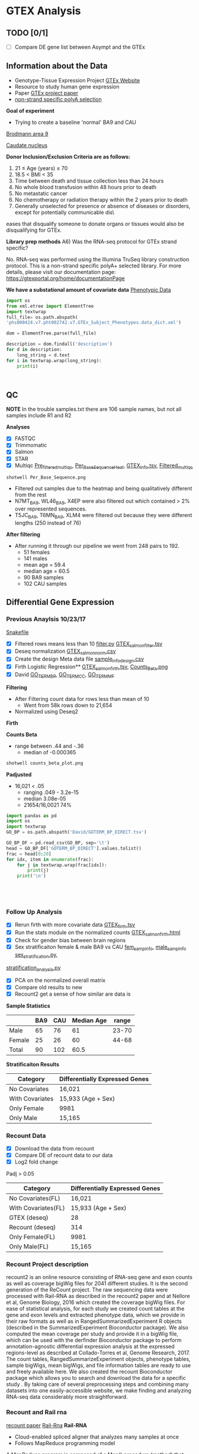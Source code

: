 * GTEX Analysis
** TODO [0/1]
- [ ] Compare DE gene list between Asympt and the GTEx

** Information about the Data
- Genotype-Tissue Expression Project [[https://www.gtexportal.org/home/documentationPage][GTEx Website]]
- Resource to study human gene expression
- Paper [[https://www.ncbi.nlm.nih.gov/pmc/articles/PMC4010069/][GTEx project paper]]
-  [[https://sites.google.com/broadinstitute.org/gtex-faqs/home][non-strand specific polyA selection]]
*Goal of experiment* 
-  Trying to create a baseline 'normal' BA9 and CAU
[[file:Brodmann_area_9.jpg][Brodmann area 9]]

[[file:CAU.png][Caudate nucleus]] 

*Donor Inclusion/Exclusion Criteria are as follows:*
1. 21 ≤ Age (years) ≤ 70
2. 18.5 < BMI < 35
3. Time between death and tissue collection less than 24 hours
4. No whole blood transfusion within 48 hours prior to death
5. No metastatic cancer
6. No chemotherapy or radiation therapy within the 2 years prior to death
7. Generally unselected for presence or absence of diseases or disorders, except for potentially communicable dis\
eases that disqualify someone to donate organs or tissues would also be disqualifying for GTEx.

*Library prep methods*
A6) Was the RNA-seq protocol for GTEx strand specific?

No. RNA-seq was performed using the Illumina TruSeq library construction protocol. 
This is a non-strand specific polyA+ selected library.  
For more details, please visit our documentation page: https://gtexportal.org/home/documentationPage


*We have a substational amount of covariate data*
[[file:phs000424.v7.pht002742.v7.p2.c1.GTEx_Subject_Phenotypes.GRU.txt][Phenotypic Data]]

#+BEGIN_SRC python :results output
import os
from xml.etree import ElementTree
import textwrap
full_file= os.path.abspath(
'phs000424.v7.pht002742.v7.GTEx_Subject_Phenotypes.data_dict.xml')

dom = ElementTree.parse(full_file)

description = dom.findall('description')
for d in description:
    long_string = d.text
for i in textwrap.wrap(long_string):
    print(i)



#+END_SRC
#+RESULTS:
#+begin_example
This subject phenotype data table includes demographic information
(n=9 variables; gender, age, race, ethnicty, height, weight, and bmi),
study eligibiliy, general medical history (n=21 variables),
autoimmune, degenerative, neurological (n=11 variables), evidence of
HIV (n=9 variables), blood donation (n=2 variables), information (n=41
variables), potential exposure: physical contact (n=3 variables),
potential exposure: sexual activity (n=4 variables), history at time
of death (n=13 variables), tissue transplant (n=2 variables), medical
history source, death circumstances (n=26 variables), tissue recovery
(n=13 variables), serology results (n=14 variables), organ donor or
post-mortem cohort, and total ischemic time for a donor.
#+end_example

** QC
*NOTE* In the trouble samples.txt there are 106 sample names, but not all samples include R1 and R2

*Analyses*

- [X] FASTQC
- [X] Trimmomatic
- [X] Salmon
- [X] STAR
- [X] Multiqc [[file:/ssh:crespodi@scc4.bu.edu:/usr3/graduate/crespodi/Huntington/presymptomatic_hd_mrnaseq/samples/GTEx/results/pre_filtered_multiqc_report.html][Pre_filtered_multiqc]], [[file:/ssh:crespodi@scc4.bu.edu:/usr3/graduate/crespodi/Huntington/presymptomatic_hd_mrnaseq/samples/GTEx/results/Per_Base_Sequence.png][Per_Base_Sequence_Heat]], [[file:/ssh:crespodi@scc4.bu.edu:/usr3/graduate/crespodi/Huntington/presymptomatic_hd_mrnaseq/analysis/reference/GTEX_info.tsv][GTEX_info.tsv]], [[file:/ssh:crespodi@scc4.bu.edu:/usr3/graduate/crespodi/Huntington/presymptomatic_hd_mrnaseq/samples/GTEx/results/filtered_multiqc_report.html][Filtered_multiqc]]

#+BEGIN_SRC shell
shotwell Per_Base_Sequence.png
#+END_SRC
- Filtered out samples due to the heatmap and being qualitatively different from the rest
- N7MT_BA9, WL46_BA9, X4EP were also filtered out which contained > 2% over represented sequences.
- T5JC_BA9, T6MN_BA9, XLM4 were filtered out because they were different lengths (250 instead of 76) 

*After filtering*
- After running it through our pipeline we went from 248 pairs to 192.
  - 51 females
  - 141 males
  - mean age = 59.4
  - median age = 60.5
  - 90 BA9 samples
  - 102 CAU samples

** Differential Gene Expression
*** Previous Anaylsis 10/23/17
 [[file:Snakefile][Snakefile]]

 - [X] Filtered rows means less than 10 [[file:filter.py][filter.py]] [[file:GTEX_salmon_filter.csv][GTEX_salmon_filter.tsv]]
 - [X] Deseq normalization  [[file:GTEX_salmon_norm.csv][GTEX_salmon_norm.csv]]
 - [X] Create the design Meta data file [[file:sample_info_design.csv][sample_info_design.csv]]
 - [X] Firth Logistic Regression**  [[file:OLD_GTEX_salmon_firth.tsv][GTEX_salmon_firth.tsv]], [[file:counts_beta_plot.png][Counts_Beta.png]]
 - [X] David [[file:David/GOTERM_BP_DIRECT.tsv][GO_TERM_BP]], [[file:David/GOTERM_CC_DIRECT.tsv][GO_TERM_CC]], [[file:David/GOTERM_MF_FAT.tsv][GO_TERM_MF]]

 *Filtering*
 - After Filtering count data for rows less than mean of 10
   - Went from 58k rows down to 21,654
 - Normalized using Deseq2

 *Firth*

 *Counts Beta*
 - range between .44 and -.36
   - median of -0.000365
 #+BEGIN_SRC sh
 shotwell counts_beta_plot.png
 #+END_SRC

 #+RESULTS:

 *Padjusted*
 - 16,021 < .05
   - ranging .049 - 3.2e-15
   - median 3.08e-05
   - 21654/16,0021 74% 

 #+RESULTS:


 #+BEGIN_SRC python :results output table
 import pandas as pd
 import os
 import textwrap
 GO_BP = os.path.abspath('David/GOTERM_BP_DIRECT.tsv')

 GO_BP_DF = pd.read_csv(GO_BP, sep='\t')
 head = GO_BP_DF['GOTERM_BP_DIRECT'].values.tolist()
 frac = head[0:20]
 for idx, item in enumerate(frac):
     for j in textwrap.wrap(frac[idx]):
         print(j)
     print('\n')





 #+END_SRC

*** Follow Up Analysis 
 - [X] Rerun firth with more covariate data [[file:/ssh:crespodi@scc4.bu.edu:/usr3/graduate/crespodi/Huntington/presymptomatic_hd_mrnaseq/samples/GTEx/results/GTEX_salmon_firth.tsv][GTEX_firth.tsv]]
 - [X] Run the stats module on the normalized counts [[file:/ssh:crespodi@scc4.bu.edu:/usr3/graduate/crespodi/Huntington/presymptomatic_hd_mrnaseq/samples/GTEx/results/GTEX_salmon_firth.html][GTEX_salmon_firth.html]]
 - [X] Check for gender bias between brain regions 
 - [X] Sex stratificaiton female & male BA9 vs CAU [[file:/ssh:crespodi@scc4.bu.edu:/usr3/graduate/crespodi/Huntington/presymptomatic_hd_mrnaseq/samples/GTEx/results/female_sample_design_info.csv][fem_samp_info]], [[file:/ssh:crespodi@scc4.bu.edu:/usr3/graduate/crespodi/Huntington/presymptomatic_hd_mrnaseq/samples/GTEx/results/male_sample_design_info.csv][male_samp_info]] [[file:sex_stratification.py][sex_stratification.py]],
 [[file:stratification_anaylsis.py][stratification_analysis.py]] 
 - [X] PCA on the normalized overall matrix
 - [X] Compare old results to new
 - [X] Recount2 get a sense of how similar are data is

 *Sample Statistics*
 |        | BA9 | CAU | Median Age | range |
 |--------+-----+-----+------------+-------|
 | Male   |  65 |  76 |         61 | 23-70 |
 | Female |  25 |  26 |         60 | 44-68 |
 | Total  |  90 | 102 |       60.5 |       |

 *Stratificaiton Results*
 | Category        | Differentially Expressed Genes |
 |-----------------+--------------------------------|
 | No Covariates   | 16,021                         |
 | With Covariates | 15,933 (Age + Sex)             |
 | Only Female     | 9981                           |
 | Only Male       | 15,165                         |

*** Recount Data

 - [X] Download the data from recount
 - [X] Compare DE of recount data to our data
 - [X] Log2 fold change

Padj > 0.05
 | Category                | Differentially Expressed Genes |
 |-------------------------+--------------------------------|
 | No Covariates(FL)       | 16,021                         |
 | With Covariates(FL)     | 15,933 (Age + Sex)             |
 | GTEX (deseq)            | 28                             |
 | Recount (deseq)         | 314                            |
 | Only Female(FL)         | 9981                           |
 | Only Male(FL)           | 15,165                         |

*** Recount Project description
 recount2 is an online resource consisting of RNA-seq gene and exon counts 
 as well as coverage bigWig files for 2041 different studies. 
 It is the second generation of the ReCount project. 
 The raw sequencing data were processed with Rail-RNA as described in 
 the recount2 paper and at Nellore et al, Genome Biology, 
 2016 which created the coverage bigWig files. 
 For ease of statistical analysis, for each study we created count tables at the 
 gene and exon levels and extracted phenotype data, which we provide in their 
 raw formats as well as in RangedSummarizedExperiment R objects 
 (described in the SummarizedExperiment Bioconductor package). 
 We also computed the mean coverage per study and provide it in a bigWig file, 
 which can be used with the derfinder Bioconductor package to 
 perform annotation-agnostic differential expression analysis 
 at the expressed regions-level as described at Collado-Torres et al, 
 Genome Research, 2017. The count tables, RangedSummarizeExperiment objects, 
 phenotype tables, sample bigWigs, mean bigWigs, and file information tables are 
 ready to use and freely available here. We also created the recount Bioconductor 
 package which allows you to search and download the data for a specific study . 
 By taking care of several preprocessing steps and combining many datasets into one 
 easily-accessible website, we make finding and analyzing RNA-seq data considerably more 
 straightforward. 

*** Recount and Rail rna

 [[https://genomebiology.biomedcentral.com/articles/10.1186/s13059-016-1118-6][recount paper]]
 [[https://academic.oup.com/bioinformatics/article/doi/10.1093/bioinformatics/btw575/2525684][Rail-Rna]]
 *Rail-RNA*
 - Cloud-enabled spliced aligner that analyzes many samples at once
 - Follows MapReduce programming model

 A MapReduce program is composed of a Map() procedure (method) that performs 
 filtering and sorting (such as sorting students by first name into queues, 
 one queue for each name) and a Reduce() method that performs a summary operation 
 (such as counting the number of students in each queue, yielding name frequencies). 
 The "MapReduce System" (also called "infrastructure" or "framework") orchestrates 
 the processing by marshalling the distributed servers, running the various tasks 
 in parallel, managing all communications and data transfers between the various 
 parts of the system, and providing for redundancy and fault tolerance.

 *Goals*
 - anaylze many samples at once to
   - borrow strength for accurate detection of exon-exon junctions even at low coverage
   - avoid effort spent aligning redundant sequences across samples
   - compute cross-sample results including normalized mean coverages of each base of the genome across samples
 *Benefits*
 - Eliminate redundant work across samples
 - More accurate than annotation-assisted aligners
   - accurage w/out gene annotation, avoiding annotation bias resulting from incomplete or incorrect transcript annotations
 - Rail-RNA gets more efficient as more samples are analyzed in part because it identifies and eliminates redundant
 alignment work within and across samples

 *Outputs*
 - alignment in SAM/BAM format
 - bigWigs encoding normalized mean and median coverages at each base across samples analyzed
 - exon-exon splice junctions and indels (features) in columnar formats that juxtapose coverages in samples in which
 the given feature is found

 *Process*
 Alignment
 - Bowtie 2

 *Method*
 - simulated 112 RNA-seq samples with 40 million 76-bp paired end reads using Flux Simulator
   - used FPKM expression levels from the set of 112 randomly selected paired-end samples
 *Accuracy*
 1. overlap accuracy, 
 measuring precision and recall of overlap events. Each event is an
 instance where the primary alignment of a read overlaps an exon-exon
 junction; 
 2. exon-exon junction accuracy, 
 measuring precision of exon-
 exon junctions called by a given aligner and recall of the set of exon-exon
 junctions within a sample or across samples. We also compute F-score,
 the harmonic mean of precision and recall. Section S.11 formally defines
 these measures as well as a measure of overall mapping accuracy.

 *After Rail-RNA)
 We analyzed bigWig outputs using the derfinder Bioconductor
 package (Collado-Torres et al., 2015) based on algorithms described in
 (Frazee et al., 2014; Jaffe et al., 2014). derfinder identified conti-
 guous genomic stretches where average coverage across all samples was

 *Rail-RNA steps*
 A worker refers to computer process under Rail-RNA's Control
 Many workers operates simultaneously across several computers

 Preprocess-Reads
 - Takes FastQ files (paired or single end)

 Align-Reads
 - Duplicate reads are grouped together so that a worker operates on all reads having the same nucleotide sequence
 - Two passes of alignment are performed using Bowtie 2.
   - 1st pass, each unique read is aligned to the genome
     - if there is exactly one highest-scoring alignment and it has no gaps, mismatches
       or soft-clipped bases, allreads with the same nucleotide sequence are assigned that alignment.
   - 2nd pass, If the alignment is not perfect or if there is more than one highest-scoring alignment,
     - all reads with the same nucleotide sequence are run through a second
       pass of Bowtie 2 to ensure that quality sequences are taken into consideration
       when scoring alignments or ties are broken. Some read sequences
       with imperfect alignments are divided into short overlapping substrings
       called readlets. These sequences are searched for whether they overlap
       exon-exon junctions in a later step.

 Align-Readlets
 - Groups duplicate readlets so a worker operates on all readlets across samples with same sequence
 - Each readlet is aligned using bowtie once.

 Filter exon-exon junctions
 -Rail-RNA borrows strength across samples to remove junctions not meeting one of these criteria:
 1. The exon-exon junction appears in at least K% of samples.
 2. The exon-exon junction is covered by at least J reads in at least one
 sample. 
 enumerate intron configurations step
 - Rail-RNA enumerates the ways that multiple exon-exon
 junctions detected on the same strand in the same sample can be overlapped
 by a read segment s( readlet_config_size ) spanning readlet_config_size
 bases;

 Retrieve and index isofrags step
 - step, each worker operates on an
 intron configuration at a time, concatenating the exonic bases surroun-
 ding its introns to form a transcript fragment of size readlet_config_size.
 This is termed an “isofrag.”
 - Subsequently, a single worker uses
 bowtie2-build to build a single Bowtie 2 index for all enumerated
 isofrags. Later, Bowtie 2 uses the index to realign reads in the next step.

 finalize combinations of exon-exon junctions overlapped by
 read sequences

 - step, read sequences that failed to align perfectly in the
 first step are aligned to isofrags using Bowtie 2 in local mode with
 a minimum score threshold of 48 by default. Local alignment is used
 since indexed sequences are of length readlet_config_size, shorter than
 the read length.
 - From these alignments Rail-RNA derives a list of exon-exon junctions the read
 could possibly overlap.

 realign reads step
 - read sequences that failed to align perfectly in
 the first step are realigned to a set S of transcript fragments. Each transcript
 fragment in S overlaps a different combination of exon-exon junctions
 found in the previous step. All the exon-exon junction combinations found
 for the read’s nucleotide sequence are spanned by a subset of S . Moreover,
 several distinct read sequences may overlap transcript fragments in S . A
 given worker performs realignment as follows.
 1. Transcript fragments in S are recorded and indexed with
 bowtie2-build.
 2. Reads are realigned to the new index using Bowtie 2 in --local
 mode. These are reads that are in the same index bin referenced in

 collect and compare read alginments
 - Bowtie 2 alignments
 of reads accumulated in previous steps, except for those that aligned perfe-
 ctly in the “align reads to genome” step, are collected here and partitioned
 by read name. A worker operates on all alignments of a given read at once.
 For each read, if there is exactly one highest-scoring alignment for that
 read, it is chosen as the primary alignment. Otherwise, Rail-RNA attempts
 to break the tie by selecting the alignment spanning the fewest exon-exon
 junctions. If there is still a tie, it is broken by a random draw weighted by
 the number of uniquely aligned reads supporting each exon-exon junction

 Write BAMS
 - By default all primary alignments, including
 perfect alignments from the “align reads” step, are output.

*** Null Analysis Results

Padj > 0.05
 | Category                  | Differentially Expressed Genes |
 |---------------------------+--------------------------------|
 | No Covariates(FL)         | 16,021                         |
 | With Covariates(FL)       | 15,933 (Age + Sex)             |
 | GTEX (deseq)              | 28                             |
 | *Recount 48k rows (deseq) | 314                            |
 | Recount GTEX equivalent   | 283                            |
 | Only Female(FL)           | 9981                           |
 | Only Male(FL)             | 15,165                         |
*Note*
Recount data with 48k rows was due to filtering counts generated
directly from the recount project
   


*** Notes to myself
 - Female 2 male 1
 - Library prep method poly-A
 - Sex stratification, female ba9 to female cau, male ba9 to male cau.
 - pull out the female brains ba9 vs caudate and then male brains
 - Look at the brain regions by sex to see if there is a bias
 - PCA on the overall matrix normalized 
 - How samples are paired together (IE BA9 sample has a CAP sample)
 - Estimate size factors Rcode

** Hub meeting notes
10/20/17
.29 each count in the sample is divided by. 2.05 multip then twice the depth than the average
deseq2 normalization. across every gene compute geomertric mean. mult all samples together
and take the nth root.
- +change integers for sex to ['M', 'F']+
all the counts in the matrix
sequencing the brains of individuals between two population, 


10/27/17
readcount sequencing counts
- project download lots of data from different databases and process
- count for each sample and differential expression
detk-stats summary counts matrix (normalized or raw)

11/2
3 feet by 4 feet for the presentation
matplot lib can write out to svg

11/14
saveRdata()
loadRdata()
Profile Likelihood pl
if firth is doing what we want it to do then if we do a simple mean of
counts over the other it should be dramatically different

rerun deseq2 
deseq2 has a built in outlier scheme by default. Uses cooks distance
Outliers are set to NaN
** Lab meeting
11/16/17
- simulate a null outcome 1000 times. Permute the labels ba9 and CAU
- filter the recount data and use only the same genes
- contact Song Hoan to detect GTEX data
- Ranking you are doing a nonparametric will cokson test
- BA9 vs Caudate
- overfitting vs underfitting

 11/09/17



***** Notes about the Poster
 - sketch out posters
 - abstract
 - background
 - ideally 22 point
 - bullets over sentences
 - graphics over tables
 - reduce the white space

***** Ideas for the poster
 HD project
 - Log fold change, 
 - Up and down relative the the HDpos data.
 - Heatmap of 2 hd pos of with the gtex data
 - Describe the results.
 - plotting beta coefficients between recount2
 - Do a compare and contrast between hdpos and gtex
 - and HD and control and BA9
 - we do see some concordance between asymptomatic individuals and
 - looking at the outline and for each point can we make a plot to describe a result
 - only valid data




* Org Notes

S-<TAB>'     (`org-global-cycle')
`C-c C-k'     (`outline-show-branches')
`C-c C-u'     (`outline-up-heading')
     Backward to higher level heading.  

`M-<left>'     (`org-do-promote')
     Promote current heading by one level.  

`M-<right>'     (`org-do-demote')
     Demote current heading by one level.  

`M-S-<left>'     (`org-promote-subtree')
     Promote the current subtree by one level.  

`M-S-<right>'     (`org-demote-subtree')
     Demote the current subtree by one level.  

`M-h'     (`org-mark-element')
     Mark the element at point.  Hitting repeatedly will mark
     subsequent elements of the one just marked.  E.g., hitting <M-h>
     on a paragraph will mark it, hitting <M-h> immediately again will
     mark the next one.  

`C-c ^'     (`org-sort')
     Sort same-level entries.  When there is an active region, all
     entries in the region will be sorted.  Otherwise the children of
     the current headline are sorted.  The command prompts for the
     sorting method, which can be alphabetically, numerically, by time
     (first timestamp with active preferred, creation time, scheduled
     time, deadline time), by priority, by TODO keyword (in the
     sequence the keywords have been defined in the setup) or by the
     value of a property.  Reverse sorting is possible as well.  You
     can also supply your own function to extract the sorting key.
     With a `C-u' prefix, sorting will be case-sensitive.  
